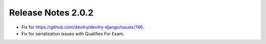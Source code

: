 *******************
Release Notes 2.0.2
*******************

- Fix for https://github.com/devilry/devilry-django/issues/746.
- Fix for serialization issues with Qualifies For Exam.
